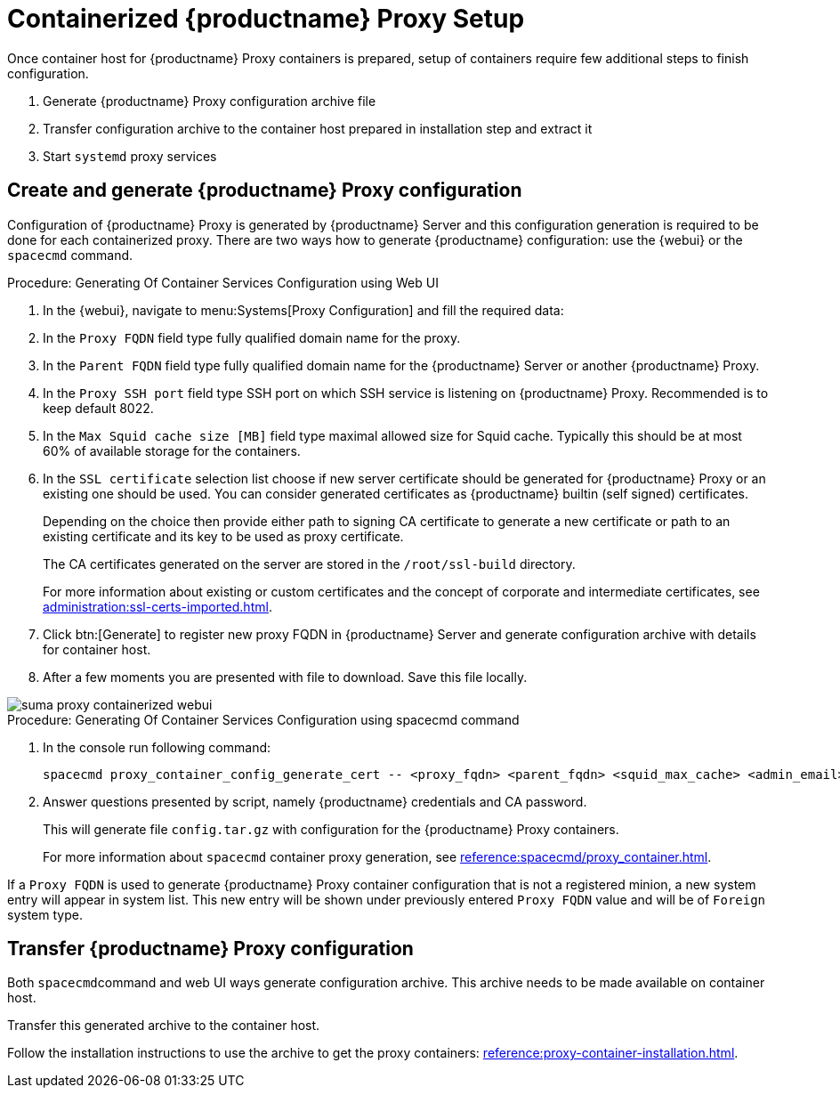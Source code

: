 [[proxy-setup-containers]]
= Containerized {productname} Proxy Setup

Once container host for {productname} Proxy containers is prepared, setup of containers require few additional steps to finish configuration.

1. Generate {productname} Proxy configuration archive file
2. Transfer configuration archive to the container host prepared in installation step and extract it
3. Start [literal]``systemd`` proxy services



[[proxy-setup-containers-generate-config]]
== Create and generate {productname} Proxy configuration

Configuration of {productname} Proxy is generated by {productname} Server and this configuration generation is required to be done for each containerized proxy.
There are two ways how to generate {productname} configuration: use the {webui} or the [literal]``spacecmd`` command.


[[proc-proxy-containers-setup-webui]]
.Procedure: Generating Of Container Services Configuration using Web UI

. In the {webui}, navigate to menu:Systems[Proxy Configuration] and fill the required data:

. In the [guimenu]``Proxy FQDN`` field type fully qualified domain name for the proxy.

. In the [guimenu]``Parent FQDN`` field type fully qualified domain name for the {productname} Server or another {productname} Proxy.

. In the [guimenu]``Proxy SSH port`` field type SSH port on which SSH service is listening on {productname} Proxy. Recommended is to keep default 8022.

. In the [guimenu]``Max Squid cache size [MB]`` field type maximal allowed size for Squid cache. Typically this should be at most 60% of available storage for the containers.

. In the [guimenu]``SSL certificate`` selection list choose if new server certificate should be generated for {productname} Proxy or an existing one should be used.
You can consider generated certificates as {productname} builtin (self signed) certificates.
+
Depending on the choice then provide either path to signing CA certificate to generate a new certificate or path to an existing certificate and its key to be used as proxy certificate.
+
The CA certificates generated on the server are stored in the [path]``/root/ssl-build`` directory.
+
For more information about existing or custom certificates and the concept of corporate and intermediate certificates, see  xref:administration:ssl-certs-imported.adoc[].

. Click btn:[Generate] to register new proxy FQDN in {productname} Server and generate configuration archive with details for container host.

. After a few moments you are presented with file to download. Save this file locally.

image::suma_proxy_containerized_webui.png[scaledwidth=80%]


[[proc-proxy-containers-setup-spacecmd]]
.Procedure: Generating Of Container Services Configuration using spacecmd command

. In the console run following command:
+
----
spacecmd proxy_container_config_generate_cert -- <proxy_fqdn> <parent_fqdn> <squid_max_cache> <admin_email>
----

. Answer questions presented by script, namely {productname} credentials and CA password.
+
This will generate file `config.tar.gz` with configuration for the {productname} Proxy containers.
+
For more information about [literal]`spacecmd` container proxy generation, see xref:reference:spacecmd/proxy_container.adoc[].


If a [literal]``Proxy FQDN`` is used to generate {productname} Proxy container configuration that is not a registered minion, a new system entry will appear in system list.
This new entry will be shown under previously entered [literal]``Proxy FQDN`` value and will be of [literal]``Foreign`` system type.


[[proxy-setup-containers-transfer-config]]
== Transfer {productname} Proxy configuration

Both [literal]``spacecmd``command  and web UI ways generate configuration archive. This archive needs to be made available on container host.

Transfer this generated archive to the container host.

Follow the installation instructions to use the archive to get the proxy containers: xref:reference:proxy-container-installation.adoc[].

